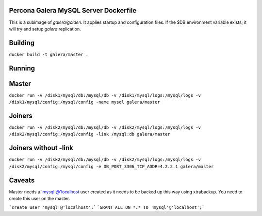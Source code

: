 .. image:: https://www.docker.io/static/img/linked/dockerlogo-horizontal.png

Percona Galera MySQL Server Dockerfile
--------------------------------------

This is a subimage of *galera/golden*.  It applies startup and configuration files.  If the $DB environment variable exists; it will try and setup *galera* replication.

Building
------------

``docker build -t galera/master .``

Running
------------

Master
------------
``docker run -v /disk1/mysql/db:/mysql/db -v /disk1/mysql/logs:/mysql/logs -v /disk1/mysql/config:/mysql/config -name mysql galera/master``

Joiners
------------
``docker run -v /disk2/mysql/db:/mysql/db -v /disk2/mysql/logs:/mysql/logs -v /disk2/mysql/config:/mysql/config -link /mysql:db galera/master``

Joiners without -link
-----------------------
``docker run -v /disk2/mysql/db:/mysql/db -v /disk2/mysql/logs:/mysql/logs -v /disk2/mysql/config:/mysql/config -e DB_PORT_3306_TCP_ADDR=4.2.2.1 galera/master``

Caveats
------------

Master needs a 'mysql'@'localhost user created as it needs to be backed up this way using xtrabackup.  You need to create this user on the master.

```create user 'mysql'@'localhost';```
```GRANT ALL ON *.* TO 'mysql'@'localhost';```
